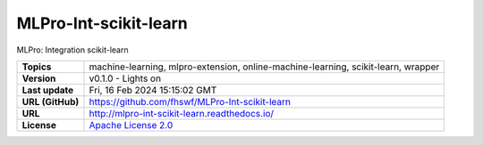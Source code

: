 .. _target_extension_repo_MLPro-Int-scikit-learn:
MLPro-Int-scikit-learn
======

MLPro: Integration scikit-learn


.. list-table::

    * - **Topics**
      - machine-learning, mlpro-extension, online-machine-learning, scikit-learn, wrapper
    * - **Version**
      - v0.1.0  - Lights on
    * - **Last update**
      - Fri, 16 Feb 2024 15:15:02 GMT
    * - **URL (GitHub)**
      - https://github.com/fhswf/MLPro-Int-scikit-learn
    * - **URL**
      - http://mlpro-int-scikit-learn.readthedocs.io/
    * - **License**
      - `Apache License 2.0 <https://github.com/fhswf/MLPro-Int-scikit-learn/blob/main/LICENSE>`_